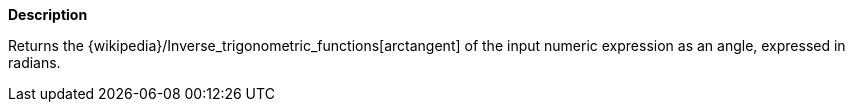 // This is generated by ESQL's AbstractFunctionTestCase. Do no edit it. See ../README.md for how to regenerate it.

*Description*

Returns the {wikipedia}/Inverse_trigonometric_functions[arctangent] of the input numeric expression as an angle, expressed in radians.

